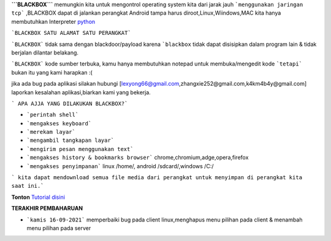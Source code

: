 **```BLACKBOX```** memungkin kita untuk mengontrol operating system kita dari jarak jauh ```menggunakan jaringan tcp``` ,BLACKBOX dapat di jalankan perangkat Android tampa harus diroot,Linux,Wiindows,MAC kita hanya membutuhkan Interpreter `python`_

```BLACKBOX SATU ALAMAT SATU PERANGKAT```

```BLACKBOX``` tidak sama dengan blackdoor/payload karena ```blackbox`` tidak dapat disisipkan dalam program lain & tidak berjalan dilantar belakang.

```BLACKBOX``` kode sumber terbuka, kamu hanya membutuhkan notepad untuk membuka/mengedit kode ```tetapi``` bukan itu yang kami harapkan :( 

jika ada bug pada aplikasi silakan hubungi [lexyong66@gmail.com,zhangxie252@gmail.com,k4km4b4y@gmail.com] laporkan kesalahan aplikasi,biarkan kami yang bekerja. 

``` APA AJJA YANG DILAKUKAN BLACKBOX?```

- ```perintah shell```
- ```mengakses keyboard```
- ```merekam layar```
- ```mengambil tangkapan layar```
- ```mengirim pesan menggunakan text```
- ```mengakses history & bookmarks browser``` chrome,chromium,adge,opera,firefox
- ```mengakses penyimpanan``` linux /home/, android /sdcard/,windows /C:/

``` kita dapat mendownload semua file media dari perangkat untuk menyimpan di perangkat kita saat ini.```



**Tonton** `Tutorial disini`_ 

**TERAKHIR PEMBAHARUAN**

- ```kamis 16-09-2021``` memperbaiki bug pada client linux,menghapus menu pilihan pada client & menambah menu pilihan pada server



.. _python : https://python.org/download
.. _Tutorial disini: https://www.youtube.com/watch?v=xh1HjKrjil0&t=53s
